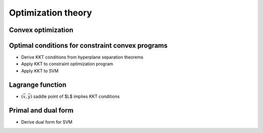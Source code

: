Optimization theory
===================

.. todo:: Under construction. See for example :cite:`vapnik_statistical_1998`.

Convex optimization
-------------------

.. todo:: Under construction. See for example :cite:`boyd_convex_2004`, cite:`jarre_optimierung_2013`.

Optimal conditions for constraint convex programs
-------------------------------------------------

.. todo:: Under construction. See for example :cite:`boyd_convex_2004`, cite:`jarre_optimierung_2013`.

* Derive KKT conditions from hyperplane separation theorems
* Apply KKT to constraint optimization program
* Apply KKT to SVM

Lagrange function
-----------------

.. todo:: Under construction. See for example :cite:`boyd_convex_2004`, cite:`jarre_optimierung_2013`.

* :math:`(\bar x,\bar y)$` saddle point of $L$ implies KKT conditions

Primal and dual form
--------------------

.. todo:: Under construction. See for example :cite:`boyd_convex_2004`, cite:`jarre_optimierung_2013`, cite:`mohri_foundations_2012`.

* Derive dual form for SVM


